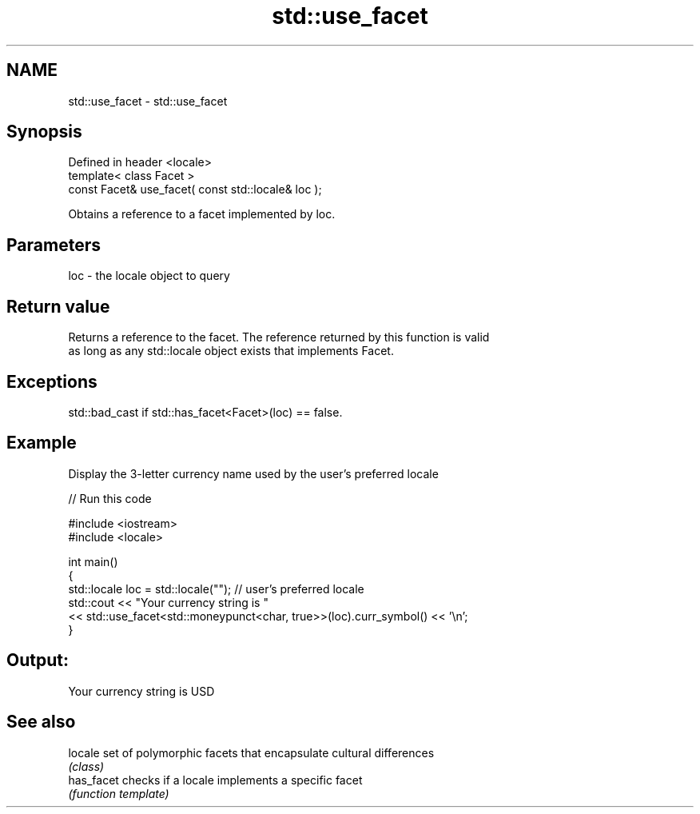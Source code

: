 .TH std::use_facet 3 "2018.03.28" "http://cppreference.com" "C++ Standard Libary"
.SH NAME
std::use_facet \- std::use_facet

.SH Synopsis
   Defined in header <locale>
   template< class Facet >
   const Facet& use_facet( const std::locale& loc );

   Obtains a reference to a facet implemented by loc.

.SH Parameters

   loc - the locale object to query

.SH Return value

   Returns a reference to the facet. The reference returned by this function is valid
   as long as any std::locale object exists that implements Facet.

.SH Exceptions

   std::bad_cast if std::has_facet<Facet>(loc) == false.

.SH Example

   Display the 3-letter currency name used by the user's preferred locale

   
// Run this code

 #include <iostream>
 #include <locale>

 int main()
 {
     std::locale loc = std::locale(""); // user's preferred locale
     std::cout << "Your currency string is "
               << std::use_facet<std::moneypunct<char, true>>(loc).curr_symbol() << '\\n';
 }

.SH Output:

 Your currency string is USD

.SH See also

   locale    set of polymorphic facets that encapsulate cultural differences
             \fI(class)\fP
   has_facet checks if a locale implements a specific facet
             \fI(function template)\fP
